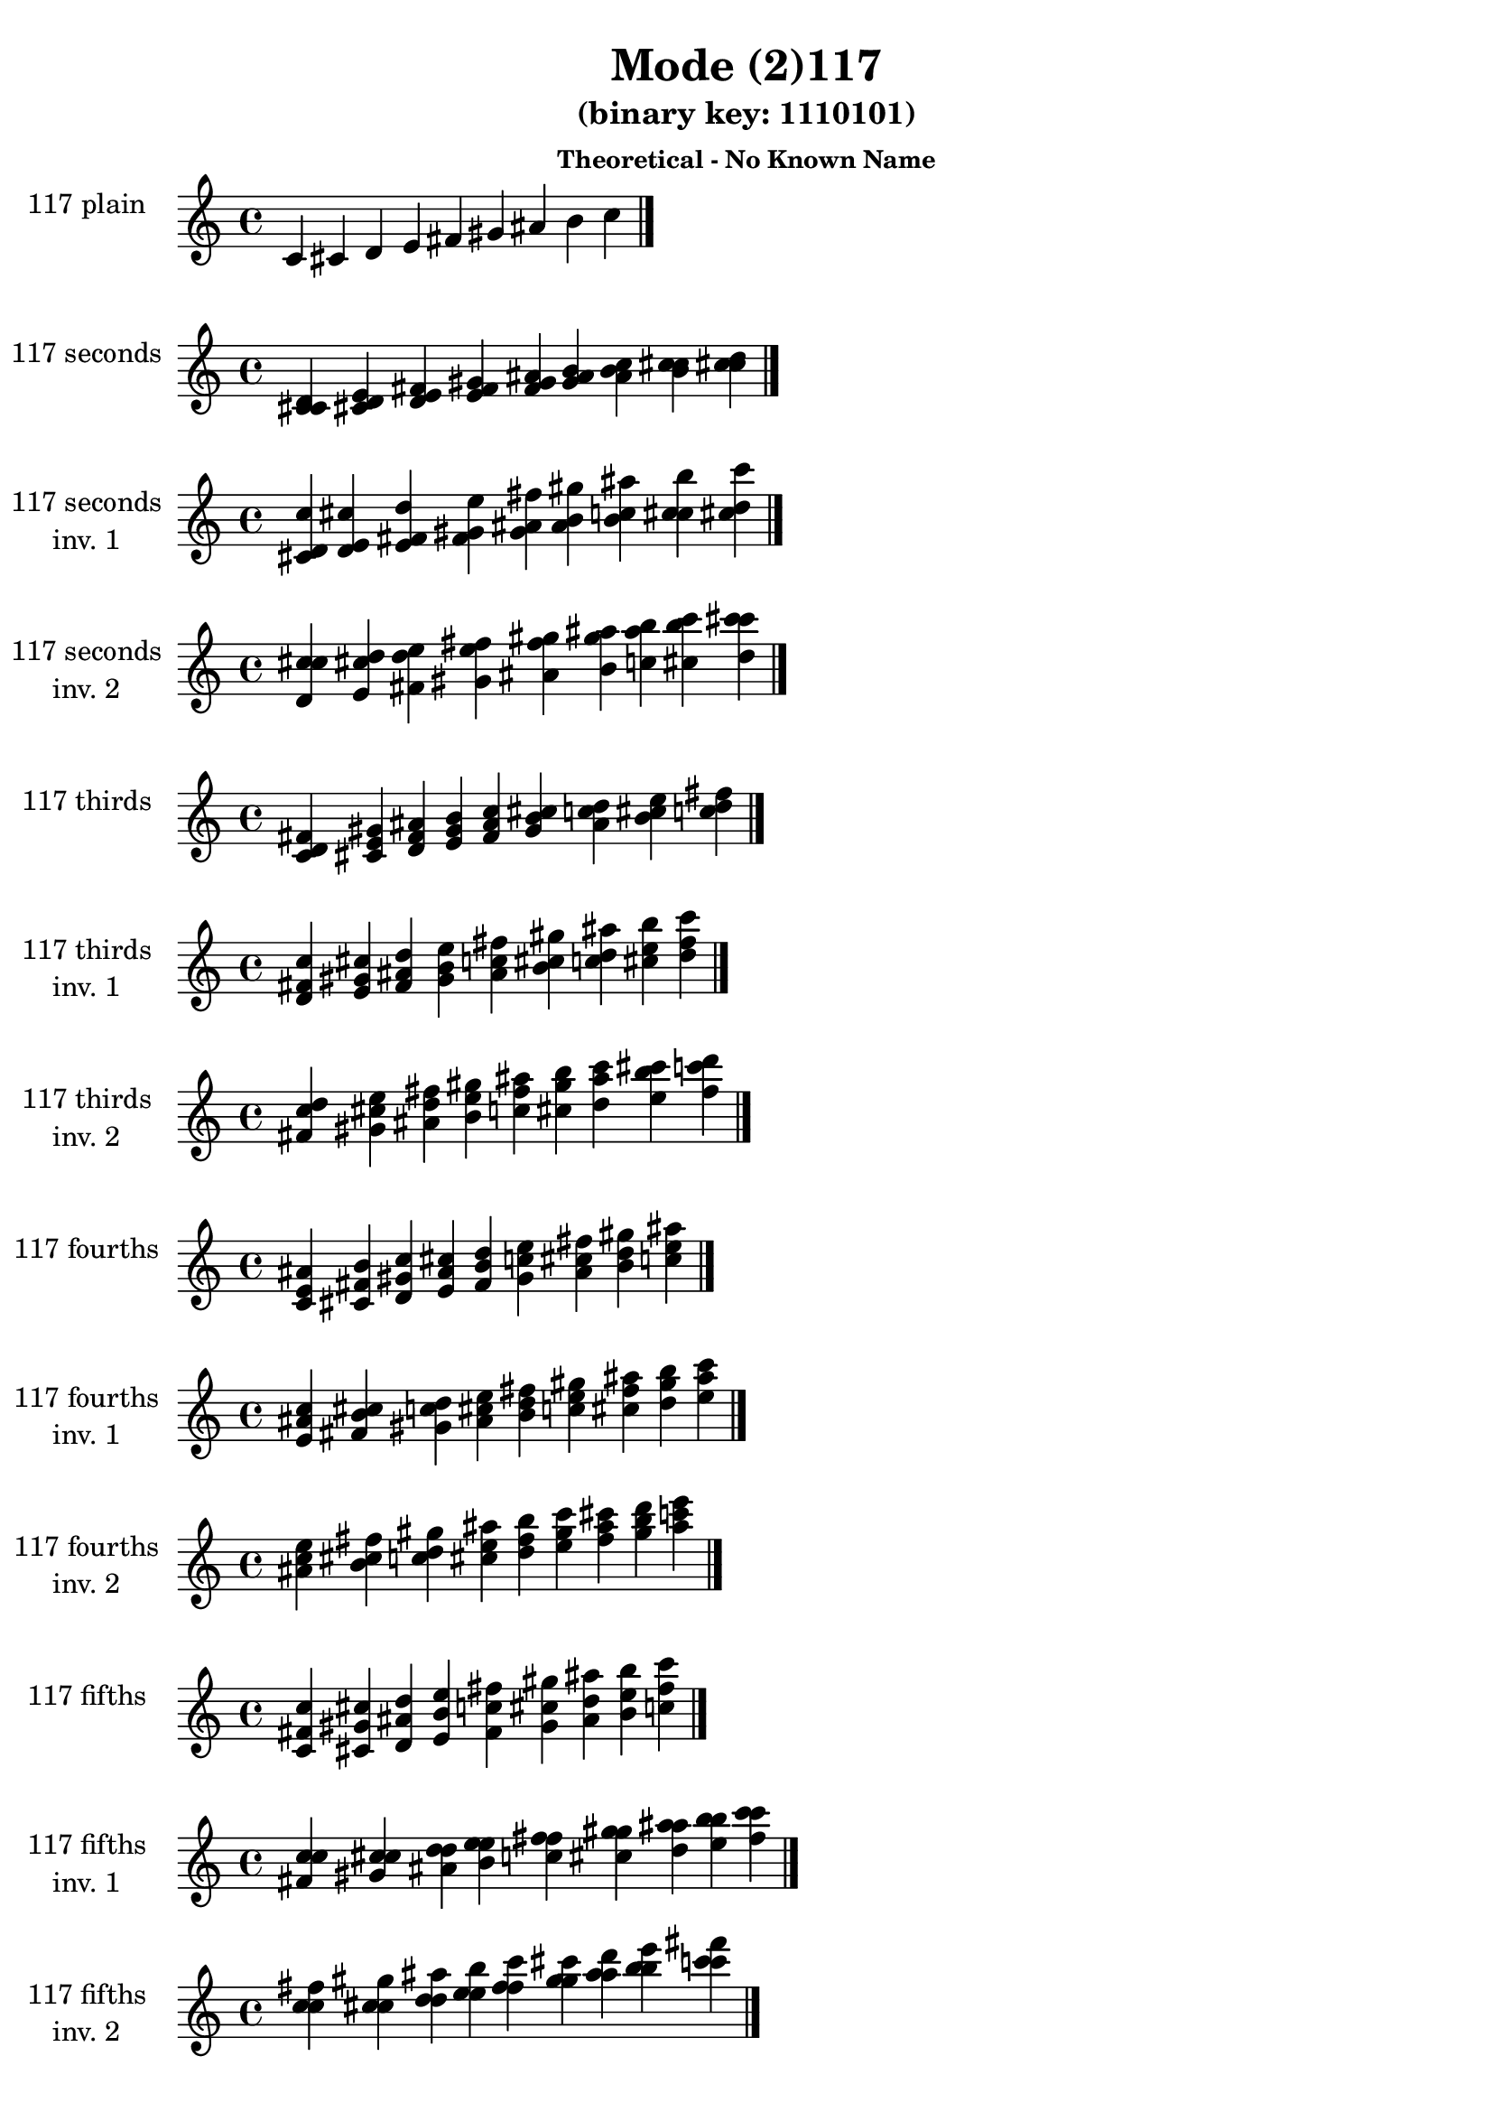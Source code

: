 \version "2.19.0"

\header {
  title = "Mode (2)117"
  subtitle = "(binary key: 1110101)"
  subsubtitle =  \markup { \left-align \column {
      "Theoretical - No Known Name"
    }
  }
 %% Remove default LilyPond tagline
  tagline = ##f
}

\paper {
  #(set-paper-size "a4")
}

global = {
  \key c \major
  \time 4/4
  \tempo 4=100
}

\book {
  \score {
    \new Staff \with {
      instrumentName =  \markup { \column {
         \hcenter-in #14 \line { 117 plain }
         \hcenter-in #14 \line {  } } }
      midiInstrument = "oboe"
    } { \accidentalStyle "default"
        \cadenzaOn c' cis' d' e' fis' gis' ais' b' c''  \cadenzaOff \bar "|." }
    \layout { }
  }
  \score {
    \new Staff \with {
      instrumentName =  \markup { \column {
         \hcenter-in #14 \line { 117 seconds }
         \hcenter-in #14 \line {  } } }
      midiInstrument = "oboe"
    } { \accidentalStyle "default"
        \cadenzaOn <c' cis' d'> <cis' d' e'> <d' e' fis'> <e' fis' gis'> <fis' gis' ais'> <gis' ais' b'> <ais' b' c''> <b' c'' cis''> <c'' cis'' d''>  \cadenzaOff \bar "|." }
    \layout { }
  }
  \score {
    \new Staff \with {
      instrumentName =  \markup { \column {
         \hcenter-in #14 \line { 117 seconds }
         \hcenter-in #14 \line { inv. 1 } } }
      midiInstrument = "oboe"
    } { \accidentalStyle "default"
        \cadenzaOn <cis' d' c''> <d' e' cis''> <e' fis' d''> <fis' gis' e''> <gis' ais' fis''> <ais' b' gis''> <b' c'' ais''> <c'' cis'' b''> <cis'' d'' c'''>  \cadenzaOff \bar "|." }
    \layout { }
  }
  \score {
    \new Staff \with {
      instrumentName =  \markup { \column {
         \hcenter-in #14 \line { 117 seconds }
         \hcenter-in #14 \line { inv. 2 } } }
      midiInstrument = "oboe"
    } { \accidentalStyle "default"
        \cadenzaOn <d' c'' cis''> <e' cis'' d''> <fis' d'' e''> <gis' e'' fis''> <ais' fis'' gis''> <b' gis'' ais''> <c'' ais'' b''> <cis'' b'' c'''> <d'' c''' cis'''>  \cadenzaOff \bar "|." }
    \layout { }
  }
  \score {
    \new Staff \with {
      instrumentName =  \markup { \column {
         \hcenter-in #14 \line { 117 thirds }
         \hcenter-in #14 \line {  } } }
      midiInstrument = "oboe"
    } { \accidentalStyle "default"
        \cadenzaOn <c' d' fis'> <cis' e' gis'> <d' fis' ais'> <e' gis' b'> <fis' ais' c''> <gis' b' cis''> <ais' c'' d''> <b' cis'' e''> <c'' d'' fis''>  \cadenzaOff \bar "|." }
    \layout { }
  }
  \score {
    \new Staff \with {
      instrumentName =  \markup { \column {
         \hcenter-in #14 \line { 117 thirds }
         \hcenter-in #14 \line { inv. 1 } } }
      midiInstrument = "oboe"
    } { \accidentalStyle "default"
        \cadenzaOn <d' fis' c''> <e' gis' cis''> <fis' ais' d''> <gis' b' e''> <ais' c'' fis''> <b' cis'' gis''> <c'' d'' ais''> <cis'' e'' b''> <d'' fis'' c'''>  \cadenzaOff \bar "|." }
    \layout { }
  }
  \score {
    \new Staff \with {
      instrumentName =  \markup { \column {
         \hcenter-in #14 \line { 117 thirds }
         \hcenter-in #14 \line { inv. 2 } } }
      midiInstrument = "oboe"
    } { \accidentalStyle "default"
        \cadenzaOn <fis' c'' d''> <gis' cis'' e''> <ais' d'' fis''> <b' e'' gis''> <c'' fis'' ais''> <cis'' gis'' b''> <d'' ais'' c'''> <e'' b'' cis'''> <fis'' c''' d'''>  \cadenzaOff \bar "|." }
    \layout { }
  }
  \score {
    \new Staff \with {
      instrumentName =  \markup { \column {
         \hcenter-in #14 \line { 117 fourths }
         \hcenter-in #14 \line {  } } }
      midiInstrument = "oboe"
    } { \accidentalStyle "default"
        \cadenzaOn <c' e' ais'> <cis' fis' b'> <d' gis' c''> <e' ais' cis''> <fis' b' d''> <gis' c'' e''> <ais' cis'' fis''> <b' d'' gis''> <c'' e'' ais''>  \cadenzaOff \bar "|." }
    \layout { }
  }
  \score {
    \new Staff \with {
      instrumentName =  \markup { \column {
         \hcenter-in #14 \line { 117 fourths }
         \hcenter-in #14 \line { inv. 1 } } }
      midiInstrument = "oboe"
    } { \accidentalStyle "default"
        \cadenzaOn <e' ais' c''> <fis' b' cis''> <gis' c'' d''> <ais' cis'' e''> <b' d'' fis''> <c'' e'' gis''> <cis'' fis'' ais''> <d'' gis'' b''> <e'' ais'' c'''>  \cadenzaOff \bar "|." }
    \layout { }
  }
  \score {
    \new Staff \with {
      instrumentName =  \markup { \column {
         \hcenter-in #14 \line { 117 fourths }
         \hcenter-in #14 \line { inv. 2 } } }
      midiInstrument = "oboe"
    } { \accidentalStyle "default"
        \cadenzaOn <ais' c'' e''> <b' cis'' fis''> <c'' d'' gis''> <cis'' e'' ais''> <d'' fis'' b''> <e'' gis'' c'''> <fis'' ais'' cis'''> <gis'' b'' d'''> <ais'' c''' e'''>  \cadenzaOff \bar "|." }
    \layout { }
  }
  \score {
    \new Staff \with {
      instrumentName =  \markup { \column {
         \hcenter-in #14 \line { 117 fifths }
         \hcenter-in #14 \line {  } } }
      midiInstrument = "oboe"
    } { \accidentalStyle "default"
        \cadenzaOn <c' fis' c''> <cis' gis' cis''> <d' ais' d''> <e' b' e''> <fis' c'' fis''> <gis' cis'' gis''> <ais' d'' ais''> <b' e'' b''> <c'' fis'' c'''>  \cadenzaOff \bar "|." }
    \layout { }
  }
  \score {
    \new Staff \with {
      instrumentName =  \markup { \column {
         \hcenter-in #14 \line { 117 fifths }
         \hcenter-in #14 \line { inv. 1 } } }
      midiInstrument = "oboe"
    } { \accidentalStyle "default"
        \cadenzaOn <fis' c'' c''> <gis' cis'' cis''> <ais' d'' d''> <b' e'' e''> <c'' fis'' fis''> <cis'' gis'' gis''> <d'' ais'' ais''> <e'' b'' b''> <fis'' c''' c'''>  \cadenzaOff \bar "|." }
    \layout { }
  }
  \score {
    \new Staff \with {
      instrumentName =  \markup { \column {
         \hcenter-in #14 \line { 117 fifths }
         \hcenter-in #14 \line { inv. 2 } } }
      midiInstrument = "oboe"
    } { \accidentalStyle "default"
        \cadenzaOn <c'' c'' fis''> <cis'' cis'' gis''> <d'' d'' ais''> <e'' e'' b''> <fis'' fis'' c'''> <gis'' gis'' cis'''> <ais'' ais'' d'''> <b'' b'' e'''> <c''' c''' fis'''>  \cadenzaOff \bar "|." }
    \layout { }
  }
  \score {
    \new Staff \with {
      instrumentName =  \markup { \column {
         \hcenter-in #14 \line { 117 sus4 }
         \hcenter-in #14 \line {  } } }
      midiInstrument = "oboe"
    } { \accidentalStyle "default"
        \cadenzaOn <c' e' fis'> <cis' fis' gis'> <d' gis' ais'> <e' ais' b'> <fis' b' c''> <gis' c'' cis''> <ais' cis'' d''> <b' d'' e''> <c'' e'' fis''>  \cadenzaOff \bar "|." }
    \layout { }
  }
  \score {
    \new Staff \with {
      instrumentName =  \markup { \column {
         \hcenter-in #14 \line { 117 sus4 }
         \hcenter-in #14 \line { inv. 1 } } }
      midiInstrument = "oboe"
    } { \accidentalStyle "default"
        \cadenzaOn <e' fis' c''> <fis' gis' cis''> <gis' ais' d''> <ais' b' e''> <b' c'' fis''> <c'' cis'' gis''> <cis'' d'' ais''> <d'' e'' b''> <e'' fis'' c'''>  \cadenzaOff \bar "|." }
    \layout { }
  }
  \score {
    \new Staff \with {
      instrumentName =  \markup { \column {
         \hcenter-in #14 \line { 117 sus4 }
         \hcenter-in #14 \line { inv. 2 } } }
      midiInstrument = "oboe"
    } { \accidentalStyle "default"
        \cadenzaOn <fis' c'' e''> <gis' cis'' fis''> <ais' d'' gis''> <b' e'' ais''> <c'' fis'' b''> <cis'' gis'' c'''> <d'' ais'' cis'''> <e'' b'' d'''> <fis'' c''' e'''>  \cadenzaOff \bar "|." }
    \layout { }
  }
  \score {
    \new Staff \with {
      instrumentName =  \markup { \column {
         \hcenter-in #14 \line { 117 sus2 }
         \hcenter-in #14 \line {  } } }
      midiInstrument = "oboe"
    } { \accidentalStyle "default"
        \cadenzaOn <c' cis' fis'> <cis' d' gis'> <d' e' ais'> <e' fis' b'> <fis' gis' c''> <gis' ais' cis''> <ais' b' d''> <b' c'' e''> <c'' cis'' fis''>  \cadenzaOff \bar "|." }
    \layout { }
  }
  \score {
    \new Staff \with {
      instrumentName =  \markup { \column {
         \hcenter-in #14 \line { 117 sus2 }
         \hcenter-in #14 \line { inv. 1 } } }
      midiInstrument = "oboe"
    } { \accidentalStyle "default"
        \cadenzaOn <cis' fis' c''> <d' gis' cis''> <e' ais' d''> <fis' b' e''> <gis' c'' fis''> <ais' cis'' gis''> <b' d'' ais''> <c'' e'' b''> <cis'' fis'' c'''>  \cadenzaOff \bar "|." }
    \layout { }
  }
  \score {
    \new Staff \with {
      instrumentName =  \markup { \column {
         \hcenter-in #14 \line { 117 sus2 }
         \hcenter-in #14 \line { inv. 2 } } }
      midiInstrument = "oboe"
    } { \accidentalStyle "default"
        \cadenzaOn <fis' c'' cis''> <gis' cis'' d''> <ais' d'' e''> <b' e'' fis''> <c'' fis'' gis''> <cis'' gis'' ais''> <d'' ais'' b''> <e'' b'' c'''> <fis'' c''' cis'''>  \cadenzaOff \bar "|." }
    \layout { }
  }
}

\book {
  \bookOutputSuffix "plain_"
  \score {
    \new Staff \with {
      instrumentName =  \markup { \column {
         \hcenter-in #14 \line { 117 plain }
         \hcenter-in #14 \line {  } } }
      midiInstrument = "oboe"
    } { \accidentalStyle "default"
        \cadenzaOn c' cis' d' e' fis' gis' ais' b' c''  \cadenzaOff \bar "|." }
    \midi { }
  }
}
\book {
  \bookOutputSuffix "seconds_"
  \score {
    \new Staff \with {
      instrumentName =  \markup { \column {
         \hcenter-in #14 \line { 117 seconds }
         \hcenter-in #14 \line {  } } }
      midiInstrument = "oboe"
    } { \accidentalStyle "default"
        \cadenzaOn <c' cis' d'> <cis' d' e'> <d' e' fis'> <e' fis' gis'> <fis' gis' ais'> <gis' ais' b'> <ais' b' c''> <b' c'' cis''> <c'' cis'' d''>  \cadenzaOff \bar "|." }
    \midi { }
  }
}
\book {
  \bookOutputSuffix "seconds_inv. 1"
  \score {
    \new Staff \with {
      instrumentName =  \markup { \column {
         \hcenter-in #14 \line { 117 seconds }
         \hcenter-in #14 \line { inv. 1 } } }
      midiInstrument = "oboe"
    } { \accidentalStyle "default"
        \cadenzaOn <cis' d' c''> <d' e' cis''> <e' fis' d''> <fis' gis' e''> <gis' ais' fis''> <ais' b' gis''> <b' c'' ais''> <c'' cis'' b''> <cis'' d'' c'''>  \cadenzaOff \bar "|." }
    \midi { }
  }
}
\book {
  \bookOutputSuffix "seconds_inv. 2"
  \score {
    \new Staff \with {
      instrumentName =  \markup { \column {
         \hcenter-in #14 \line { 117 seconds }
         \hcenter-in #14 \line { inv. 2 } } }
      midiInstrument = "oboe"
    } { \accidentalStyle "default"
        \cadenzaOn <d' c'' cis''> <e' cis'' d''> <fis' d'' e''> <gis' e'' fis''> <ais' fis'' gis''> <b' gis'' ais''> <c'' ais'' b''> <cis'' b'' c'''> <d'' c''' cis'''>  \cadenzaOff \bar "|." }
    \midi { }
  }
}
\book {
  \bookOutputSuffix "thirds_"
  \score {
    \new Staff \with {
      instrumentName =  \markup { \column {
         \hcenter-in #14 \line { 117 thirds }
         \hcenter-in #14 \line {  } } }
      midiInstrument = "oboe"
    } { \accidentalStyle "default"
        \cadenzaOn <c' d' fis'> <cis' e' gis'> <d' fis' ais'> <e' gis' b'> <fis' ais' c''> <gis' b' cis''> <ais' c'' d''> <b' cis'' e''> <c'' d'' fis''>  \cadenzaOff \bar "|." }
    \midi { }
  }
}
\book {
  \bookOutputSuffix "thirds_inv. 1"
  \score {
    \new Staff \with {
      instrumentName =  \markup { \column {
         \hcenter-in #14 \line { 117 thirds }
         \hcenter-in #14 \line { inv. 1 } } }
      midiInstrument = "oboe"
    } { \accidentalStyle "default"
        \cadenzaOn <d' fis' c''> <e' gis' cis''> <fis' ais' d''> <gis' b' e''> <ais' c'' fis''> <b' cis'' gis''> <c'' d'' ais''> <cis'' e'' b''> <d'' fis'' c'''>  \cadenzaOff \bar "|." }
    \midi { }
  }
}
\book {
  \bookOutputSuffix "thirds_inv. 2"
  \score {
    \new Staff \with {
      instrumentName =  \markup { \column {
         \hcenter-in #14 \line { 117 thirds }
         \hcenter-in #14 \line { inv. 2 } } }
      midiInstrument = "oboe"
    } { \accidentalStyle "default"
        \cadenzaOn <fis' c'' d''> <gis' cis'' e''> <ais' d'' fis''> <b' e'' gis''> <c'' fis'' ais''> <cis'' gis'' b''> <d'' ais'' c'''> <e'' b'' cis'''> <fis'' c''' d'''>  \cadenzaOff \bar "|." }
    \midi { }
  }
}
\book {
  \bookOutputSuffix "fourths_"
  \score {
    \new Staff \with {
      instrumentName =  \markup { \column {
         \hcenter-in #14 \line { 117 fourths }
         \hcenter-in #14 \line {  } } }
      midiInstrument = "oboe"
    } { \accidentalStyle "default"
        \cadenzaOn <c' e' ais'> <cis' fis' b'> <d' gis' c''> <e' ais' cis''> <fis' b' d''> <gis' c'' e''> <ais' cis'' fis''> <b' d'' gis''> <c'' e'' ais''>  \cadenzaOff \bar "|." }
    \midi { }
  }
}
\book {
  \bookOutputSuffix "fourths_inv. 1"
  \score {
    \new Staff \with {
      instrumentName =  \markup { \column {
         \hcenter-in #14 \line { 117 fourths }
         \hcenter-in #14 \line { inv. 1 } } }
      midiInstrument = "oboe"
    } { \accidentalStyle "default"
        \cadenzaOn <e' ais' c''> <fis' b' cis''> <gis' c'' d''> <ais' cis'' e''> <b' d'' fis''> <c'' e'' gis''> <cis'' fis'' ais''> <d'' gis'' b''> <e'' ais'' c'''>  \cadenzaOff \bar "|." }
    \midi { }
  }
}
\book {
  \bookOutputSuffix "fourths_inv. 2"
  \score {
    \new Staff \with {
      instrumentName =  \markup { \column {
         \hcenter-in #14 \line { 117 fourths }
         \hcenter-in #14 \line { inv. 2 } } }
      midiInstrument = "oboe"
    } { \accidentalStyle "default"
        \cadenzaOn <ais' c'' e''> <b' cis'' fis''> <c'' d'' gis''> <cis'' e'' ais''> <d'' fis'' b''> <e'' gis'' c'''> <fis'' ais'' cis'''> <gis'' b'' d'''> <ais'' c''' e'''>  \cadenzaOff \bar "|." }
    \midi { }
  }
}
\book {
  \bookOutputSuffix "fifths_"
  \score {
    \new Staff \with {
      instrumentName =  \markup { \column {
         \hcenter-in #14 \line { 117 fifths }
         \hcenter-in #14 \line {  } } }
      midiInstrument = "oboe"
    } { \accidentalStyle "default"
        \cadenzaOn <c' fis' c''> <cis' gis' cis''> <d' ais' d''> <e' b' e''> <fis' c'' fis''> <gis' cis'' gis''> <ais' d'' ais''> <b' e'' b''> <c'' fis'' c'''>  \cadenzaOff \bar "|." }
    \midi { }
  }
}
\book {
  \bookOutputSuffix "fifths_inv. 1"
  \score {
    \new Staff \with {
      instrumentName =  \markup { \column {
         \hcenter-in #14 \line { 117 fifths }
         \hcenter-in #14 \line { inv. 1 } } }
      midiInstrument = "oboe"
    } { \accidentalStyle "default"
        \cadenzaOn <fis' c'' c''> <gis' cis'' cis''> <ais' d'' d''> <b' e'' e''> <c'' fis'' fis''> <cis'' gis'' gis''> <d'' ais'' ais''> <e'' b'' b''> <fis'' c''' c'''>  \cadenzaOff \bar "|." }
    \midi { }
  }
}
\book {
  \bookOutputSuffix "fifths_inv. 2"
  \score {
    \new Staff \with {
      instrumentName =  \markup { \column {
         \hcenter-in #14 \line { 117 fifths }
         \hcenter-in #14 \line { inv. 2 } } }
      midiInstrument = "oboe"
    } { \accidentalStyle "default"
        \cadenzaOn <c'' c'' fis''> <cis'' cis'' gis''> <d'' d'' ais''> <e'' e'' b''> <fis'' fis'' c'''> <gis'' gis'' cis'''> <ais'' ais'' d'''> <b'' b'' e'''> <c''' c''' fis'''>  \cadenzaOff \bar "|." }
    \midi { }
  }
}
\book {
  \bookOutputSuffix "sus4_"
  \score {
    \new Staff \with {
      instrumentName =  \markup { \column {
         \hcenter-in #14 \line { 117 sus4 }
         \hcenter-in #14 \line {  } } }
      midiInstrument = "oboe"
    } { \accidentalStyle "default"
        \cadenzaOn <c' e' fis'> <cis' fis' gis'> <d' gis' ais'> <e' ais' b'> <fis' b' c''> <gis' c'' cis''> <ais' cis'' d''> <b' d'' e''> <c'' e'' fis''>  \cadenzaOff \bar "|." }
    \midi { }
  }
}
\book {
  \bookOutputSuffix "sus4_inv. 1"
  \score {
    \new Staff \with {
      instrumentName =  \markup { \column {
         \hcenter-in #14 \line { 117 sus4 }
         \hcenter-in #14 \line { inv. 1 } } }
      midiInstrument = "oboe"
    } { \accidentalStyle "default"
        \cadenzaOn <e' fis' c''> <fis' gis' cis''> <gis' ais' d''> <ais' b' e''> <b' c'' fis''> <c'' cis'' gis''> <cis'' d'' ais''> <d'' e'' b''> <e'' fis'' c'''>  \cadenzaOff \bar "|." }
    \midi { }
  }
}
\book {
  \bookOutputSuffix "sus4_inv. 2"
  \score {
    \new Staff \with {
      instrumentName =  \markup { \column {
         \hcenter-in #14 \line { 117 sus4 }
         \hcenter-in #14 \line { inv. 2 } } }
      midiInstrument = "oboe"
    } { \accidentalStyle "default"
        \cadenzaOn <fis' c'' e''> <gis' cis'' fis''> <ais' d'' gis''> <b' e'' ais''> <c'' fis'' b''> <cis'' gis'' c'''> <d'' ais'' cis'''> <e'' b'' d'''> <fis'' c''' e'''>  \cadenzaOff \bar "|." }
    \midi { }
  }
}
\book {
  \bookOutputSuffix "sus2_"
  \score {
    \new Staff \with {
      instrumentName =  \markup { \column {
         \hcenter-in #14 \line { 117 sus2 }
         \hcenter-in #14 \line {  } } }
      midiInstrument = "oboe"
    } { \accidentalStyle "default"
        \cadenzaOn <c' cis' fis'> <cis' d' gis'> <d' e' ais'> <e' fis' b'> <fis' gis' c''> <gis' ais' cis''> <ais' b' d''> <b' c'' e''> <c'' cis'' fis''>  \cadenzaOff \bar "|." }
    \midi { }
  }
}
\book {
  \bookOutputSuffix "sus2_inv. 1"
  \score {
    \new Staff \with {
      instrumentName =  \markup { \column {
         \hcenter-in #14 \line { 117 sus2 }
         \hcenter-in #14 \line { inv. 1 } } }
      midiInstrument = "oboe"
    } { \accidentalStyle "default"
        \cadenzaOn <cis' fis' c''> <d' gis' cis''> <e' ais' d''> <fis' b' e''> <gis' c'' fis''> <ais' cis'' gis''> <b' d'' ais''> <c'' e'' b''> <cis'' fis'' c'''>  \cadenzaOff \bar "|." }
    \midi { }
  }
}
\book {
  \bookOutputSuffix "sus2_inv. 2"
  \score {
    \new Staff \with {
      instrumentName =  \markup { \column {
         \hcenter-in #14 \line { 117 sus2 }
         \hcenter-in #14 \line { inv. 2 } } }
      midiInstrument = "oboe"
    } { \accidentalStyle "default"
        \cadenzaOn <fis' c'' cis''> <gis' cis'' d''> <ais' d'' e''> <b' e'' fis''> <c'' fis'' gis''> <cis'' gis'' ais''> <d'' ais'' b''> <e'' b'' c'''> <fis'' c''' cis'''>  \cadenzaOff \bar "|." }
    \midi { }
  }
}
